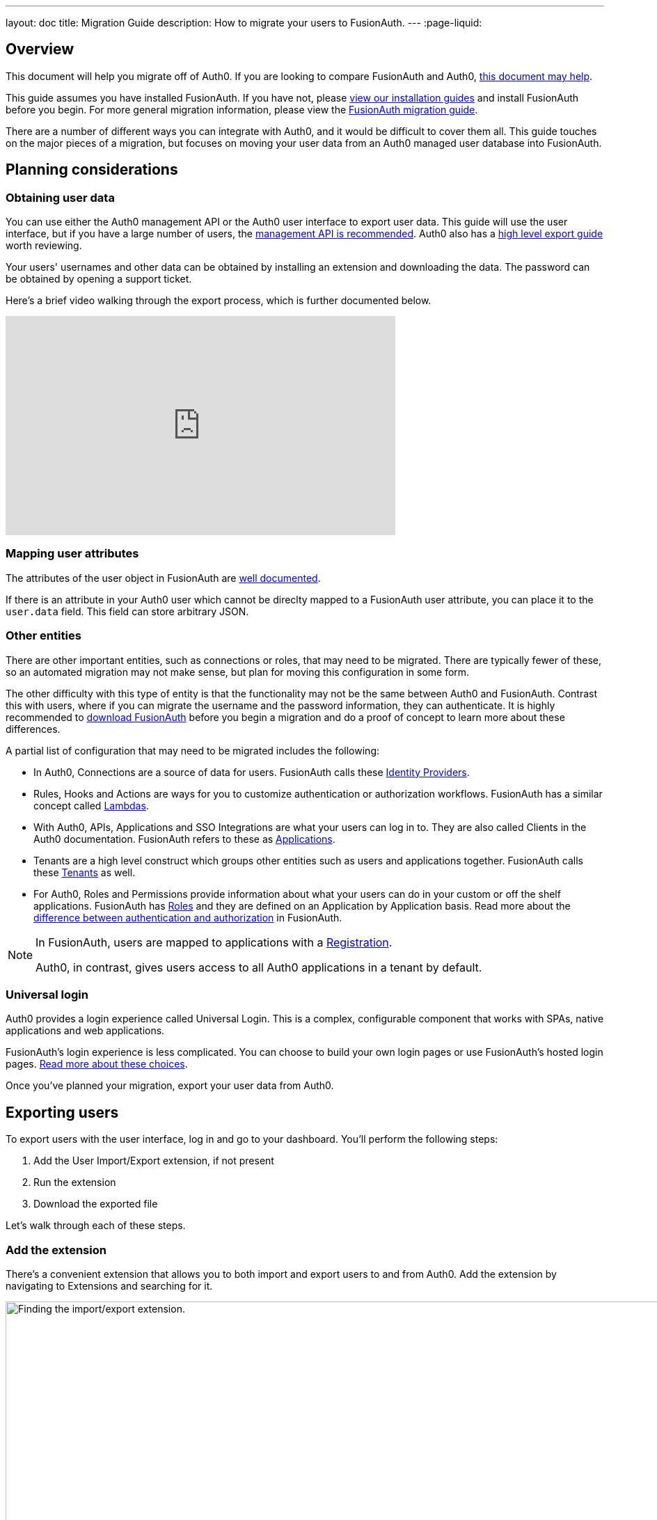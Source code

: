 ---
layout: doc
title: Migration Guide
description: How to migrate your users to FusionAuth.
---
:page-liquid:

== Overview

This document will help you migrate off of Auth0. If you are looking to compare FusionAuth and Auth0, link:/blog/2018/10/19/auth0-and-fusionauth-a-tale-of-two-solutions/[this document may help]. 

This guide assumes you have installed FusionAuth. If you have not, please link:/docs/v1/tech/installation-guide/[view our installation guides] and install FusionAuth before you begin. For more general migration information, please view the link:/docs/v1/tech/guides/migration/[FusionAuth migration guide].

There are a number of different ways you can integrate with Auth0, and it would be difficult to cover them all. This guide touches on the major pieces of a migration, but focuses on moving your user data from an Auth0 managed user database into FusionAuth. 

== Planning considerations

=== Obtaining user data

You can use either the Auth0 management API or the Auth0 user interface to export user data. This guide will use the user interface, but if you have a large number of users, the https://auth0.com/docs/api/management/v2#!/Users/get_users[management API is recommended]. Auth0 also has a https://auth0.com/docs/support/export-data[high level export guide] worth reviewing.

Your users' usernames and other data can be obtained by installing an extension and downloading the data. The password can be obtained by opening a support ticket.

Here's a brief video walking through the export process, which is further documented below.

video::wQklLZZP_3s[youtube,width=560,height=315]

=== Mapping user attributes

The attributes of the user object in FusionAuth are link:/docs/v1/tech/apis/users/[well documented]. 

If there is an attribute in your Auth0 user which cannot be direclty mapped to a FusionAuth user attribute, you can place it to the `user.data` field. This field can store arbitrary JSON.

=== Other entities

There are other important entities, such as connections or roles, that may need to be migrated. There are typically fewer of these, so an automated migration may not make sense, but plan for moving this configuration in some form.

The other difficulty with this type of entity is that the functionality may not be the same between Auth0 and FusionAuth. Contrast this with users, where if you can migrate the username and the password information, they can authenticate. It is highly recommended to link:/download/[download FusionAuth] before you begin a migration and do a proof of concept to learn more about these differences. 

A partial list of configuration that may need to be migrated includes the following:

* In Auth0, Connections are a source of data for users. FusionAuth calls these link:/docs/v1/tech/identity-providers/[Identity Providers].
* Rules, Hooks and Actions are ways for you to customize authentication or authorization workflows. FusionAuth has a similar concept called link:/docs/v1/tech/lambdas/[Lambdas].
* With Auth0, APIs, Applications and SSO Integrations are what your users can log in to. They are also called Clients in the Auth0 documentation. FusionAuth refers to these as link:/docs/v1/tech/core-concepts/applications/[Applications]. 
* Tenants are a high level construct which groups other entities such as users and applications together. FusionAuth calls these link:/docs/v1/tech/core-concepts/tenants/[Tenants] as well.
* For Auth0, Roles and Permissions provide information about what your users can do in your custom or off the shelf applications. FusionAuth has link:/docs/v1/tech/core-concepts/roles/[Roles] and they are defined on an Application by Application basis. Read more about the link:/docs/v1/tech/core-concepts/authentication-authorization/[difference between authentication and authorization] in FusionAuth.

[NOTE]
====
In FusionAuth, users are mapped to applications with a link:/docs/v1/tech/core-concepts/registrations/[Registration]. 

Auth0, in contrast, gives users access to all Auth0 applications in a tenant by default. 
====

=== Universal login

Auth0 provides a login experience called Universal Login. This is a complex, configurable component that works with SPAs, native applications and web applications. 

FusionAuth's login experience is less complicated. You can choose to build your own login pages or use FusionAuth's hosted login pages. link:/docs/v1/tech/core-concepts/integration-points/#login-options[Read more about these choices].

Once you've planned your migration, export your user data from Auth0.

== Exporting users

To export users with the user interface, log in and go to your dashboard. You'll perform the following steps:

1. Add the User Import/Export extension, if not present
2. Run the extension
3. Download the exported file

Let's walk through each of these steps.

=== Add the extension

There's a convenient extension that allows you to both import and export users to and from Auth0. Add the extension by navigating to [breadcrumb]#Extensions# and searching for it.

image::guides/auth0-migration/find-user-export-extension.png[Finding the import/export extension.,width=1200,role=bottom-cropped]

After you find the extension, install it:

image::guides/auth0-migration/user-export-extension-install.png[Installing the import/export extension.,width=1200,role=bottom-cropped]

The next step is to run the extension. 

=== Run the extension

Next, run the extension. The first time you run it, you'll be asked to grant needed permissions. Then, choose the export tab. 

This will bring up a screen with information such as what fields you want to export, which connections to pull users from, and the export file format.

image::guides/auth0-migration/user-export-extension-export-run.png[Running the import/export extension.,width=1200,role=bottom-cropped]

For this guide, export user information as JSON. Choose the default user database. Finally, if you have special fields to include, configure them to be exported. Then begin the export.

image::guides/auth0-migration/auth0-export-complete.png[View when the the import/export extension is finished.,width=1200,role=bottom-cropped]

Depending on how many users you have in your database, it may take a while for this to complete.

=== Download the file

After the export finishes, download the file provided. At the end of the process, you'll end up with a JSON file like this:

[source,json,title=Sample Auth0 user data export download]
----
{"user_id":"auth0|60425da93519d90068f82966","email":"test@example.com","name":"test@example.com","nickname":"test","created_at":"2021-03-05T16:34:49.518Z","updated_at":"2021-03-05T16:34:49.518Z","email_verified":false}
{"user_id":"auth0|60425dc43519d90068f82973","email":"test2@example.com","name":"test2@example.com","nickname":"test2","created_at":"2021-03-05T16:35:16.786Z","updated_at":"2021-03-05T16:35:16.786Z","email_verified":false}
----

This is half of the data you'll need to migrate your users. The other half is the password hashes. Let's tackle that next.

== Exporting passwords

Password hashes and related information such as the salt and encryption algorithm are sensitive information. Auth0 doesn't export them as part of the general import/export process. 

However, once you've imported the passwords, your users will be able to log in to FusionAuth with the same password they used previously. However, neither FusionAuth, Auth0 nor you know the password, only the one way hash of the password.

You must open a support ticket to get access to the hashes. To do so, from your dashboard, navigate to [breadcrumb]#Get Support#, and then open a ticket by scrolling to the bottom of the support page. 

image::guides/auth0-migration/create-ticket-start.png[The first step to getting your password hashes.,width=1200,role=top-cropped]

Select the issue and details of your request. Choose "I have a question regarding my Auth0 account" and then pick the "I would like to obtain an export of my password hashes" option.

[NOTE]
====
Auth0 requires you to be on a link:https://auth0.com/docs/support/export-data[paid plan] to export your password hashes. You cannot export them if you are on the free tier.

Auth0 makes no commitments about how long a password hash ticket will take.

Plan accordingly and allow plenty of time.
====

You'll receive an automated message after this ticket is submitted and you can view the progress on the ticket screen. 

After your request is granted, you'll receive a JSON file containing the password hashes, related information and user ids. It might look a little something like this:

[source,json,title=Sample Auth0 password hash export download]
----
TBD
----

Now that you have both the user data and the passwords, you can import your users.

== Importing users

The easiest way to import your data into FusionAuth is to use the provided script from the https://github.com/FusionAuth/fusionauth-import-scripts[FusionAuth import scripts GitHub repository]. But first, you need to set up FusionAuth.

=== Set up FusionAuth

There are a few steps to take to set up FusionAuth for your migrated user data.

==== Create a test tenant

Create a separate tenant for your migration process. Tenants logically isolate configuration settings and users, so if a migration goes awry or you need to adjust it, it's easy to delete the tenant and start with a clean system.

To add a tenant, navigate to [breadcrumb]#Tenants# and choose the green plus sign.

image::guides/auth0-migration/list-of-tenants-add-highlighted.png[Adding a tenant.,width=1200,role=bottom-cropped]

Give it a descriptive name like `Auth0 import test` and save it. You shouldn't need to modify any of the other configuration options to test importing users.

image::guides/auth0-migration/add-tenant.png[The tenant creation screen,width=1200,role=bottom-cropped]

Record the Id of the tenant, which will be something like `25c9d123-8a79-4edd-9f76-8dd9c806b0f3`. You'll use this in the import script.

image::guides/auth0-migration/list-of-tenants.png[The tenant list.,width=1200,role=bottom-cropped]

==== Set up your import API key

The next step is to create an API key. To do so, navigate to [breadcrumb]#Settings -> API Keys# in the administrative user interface.

image::guides/auth0-migration/add-api-key.png[Adding an API key,width=1200]

This key needs to have the permission to run a bulk import of users. In the spirit of the principle of least privilege, give it the permission to `POST` to the `/api/user/import` endpoint. Record the API key string, as you'll use it below as well.

image::guides/auth0-migration/set-api-key-permissions.png[Setting API key permissions,width=1200]

=== Configure the script

The import script requires ruby (tested with 2.7). To get the script, clone the git repository:

[source,shell,title=Getting the import scripts]
----
git clone https://github.com/FusionAuth/fusionauth-import-scripts
----

Navigate to the `auth0` directory:

[source,shell,title=Navigate to the correct directory]
----
cd fusionauth-import-scripts/auth0
----

Edit the `import.rb` script. You should update important variables:

[source,ruby,title=An excerpt of the import.rb]
----
#!/usr/local/bin/ruby -w

require 'date'
require 'json'
require 'fusionauth/fusionauth_client'

# BEGIN Modify these variables for your Import
users_file = 'users.json'
secrets_file = 'secrets.json'

$fusionauth_url = 'http://localhost:9011'
$fusionauth_api_key = 'bf69486b-4733-4470-a592-f1bfce7af580'

# Optionally specify the target tenant. If only one tenant exists this is optional and the users
# will be imported to the default tenant. When more than one tenant exists in FusionAuth this is required.
$fusionauth_tenant_id = '16970284-4680-4b3c-8a7e-424644ed1090'

# Map Auth0 userId to the FusionAuth User Id as a UUID
$map_auth0_user_id = false

# END Modify these variables for your Import
# ...
----

For this script to work correctly, update the following:

* `users_file` should point to the location of the user export file you obtained.
* `secrets_file` needs to point to the location of the password hash export file you received.
* `$fusionauth_url` must point to your FusionAuth instance. If you are testing locally, it will probably be `'http://localhost:9011'`.
* `$fusionauth_api_key` needs to be set to the value of the API key created above.
* `$fusionauth_tenant_id` should be set to the Id of the testing tenant created above.

You may or may not want to change `$map_auth0_user_id`. If you have external systems relying on the Auth0 user identifier, set this to `true`, which will ensure imported users have the the same Id as they did in Auth0. Otherwise, you can leave this variable set to `false`.

You may also want to migrate additional data. Currently, the following attributes are migrated:

* `user_id`
* `email
* `email_verified`
* `username`
* `insertInstant`
* `password` and supporting attributes

The migrated user will have the Auth0 tenant Id and original user Id stored on the `user.data` object. If you have additional user attributes you want to migrate, you should review and modify the `map_user` method. 

You may also want to create Registrations or Group memberships, which you can do by creating the appropriate JSON data structures. These are documented in the link:/docs/v1/tech/apis/users/#import-users[Import User API docs].

You also need to ensure the following gems are available:

* `date`
* `json`
* `fusionauth_client`

If you have bundler installed, run `bundle install` in the `auth0` directory. Otherwise install the needed gems in your standard manner.

=== Run the script

You can now run the import script:

[source,shell,title=Running the import script]
----
ruby ./import.rb
----

You'll see output like:

[source,shell,title=Import script output]
----
TBD
----

=== Verify the import

The next step is to log in to the FusionAuth administrative user interface and review the users. 

IMAGE 

If you have a test user, log in with them to ensure the hashing migration was successful.

=== The final destination of the imported users

After you are done testing, choose whether to import users into the default tenant or a new tenant. 

Whichever you choose, make sure to update `$fusionauth_tenant_id` to the correct value before running the import for a final time.

If you aren't keeping the users in the test tenant, delete the tenant as outlined below.

=== Deleting the test tenant

If you need to start over because the import failed or you need to tweak a setting, delete the tenant you created. This will remove all the users and other configuration for this tenant, giving you a fresh start. To do so, navigate to [breadcrumb]#Tenants# and choose the red trashcan icon. 

image::guides/auth0-migration/list-of-tenants-delete-highlighted.png[Deleting a a tenant.,width=1200,role=bottom-cropped]

Confirm your desire to delete the tenant. Depending on how many users you have imported, this may take some time.

== What to do next

At a minimum, assign your users to the relevant migrated FusionAuth applications. You can do this in two ways:

* As part of your import script by modifying the script and adding link:/docs/v1/tech/apis/users/#import-users[Registration JSON information] to the `map_user` method 
* After users have been migrated with the link:/docs/v1/tech/apis/registrations[Registrations API]. 

You'll also need to modify and test your applications to ensure that your users can log in to them and receive appropriate permissions and roles. If your application uses a standard OAuth, SAML or OIDC library to authenticate with Auth0, the transition should be relatively painless.

== Additional support

If you need support in your migration beyond that provided in this guide, you may either:

* post in our link:/community/forums/[community forums] or
* link:/pricing/editions/[purchase a support contract]



